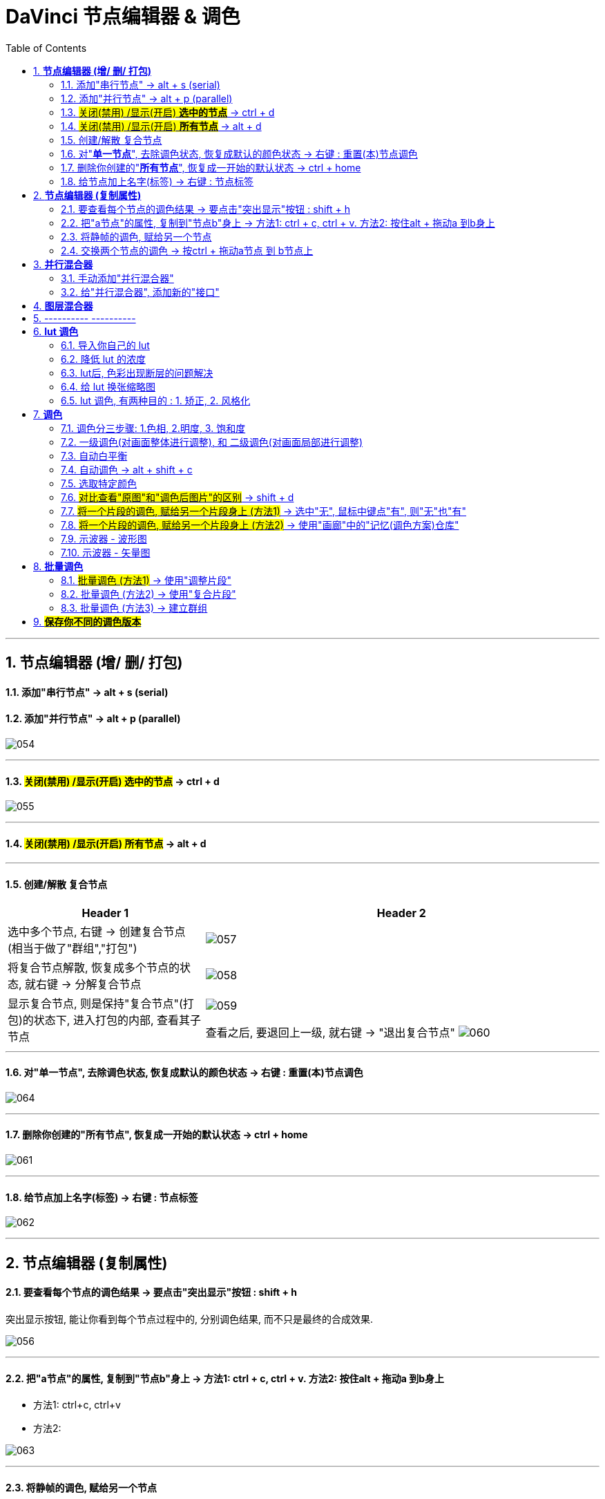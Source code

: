 
= DaVinci 节点编辑器 & 调色
:toc:
:sectnums:

---

== *节点编辑器 (增/ 删/ 打包)*


==== 添加"串行节点" -> alt + s (serial)

==== 添加"并行节点" -> alt + p (parallel)

image:img/054.png[]

---

==== #关闭(禁用) /显示(开启) *选中的节点*# -> ctrl + d

image:img/055.png[]

---

==== #关闭(禁用) /显示(开启) *所有节点*# -> alt + d

---

==== 创建/解散 复合节点

[cols="1a,2a"]
|===
|Header 1 |Header 2

|选中多个节点, 右键 -> 创建复合节点 (相当于做了"群组","打包")
|image:img/057.png[]

|将复合节点解散, 恢复成多个节点的状态, 就右键 -> 分解复合节点
|image:img/058.png[]

|显示复合节点, 则是保持"复合节点"(打包)的状态下, 进入打包的内部, 查看其子节点
|image:img/059.png[]

查看之后, 要退回上一级, 就右键 -> "退出复合节点"
image:img/060.png[]
|===

---


==== 对"*单一节点*", 去除调色状态, 恢复成默认的颜色状态 -> 右键 : 重置(本)节点调色

image:img/064.png[]

---

==== 删除你创建的"*所有节点*", 恢复成一开始的默认状态 -> ctrl + home

image:img/061.png[]

---

==== 给节点加上名字(标签) -> 右键 : 节点标签

image:img/062.png[]

---

==  *节点编辑器 (复制属性)*

==== 要查看每个节点的调色结果 -> 要点击"突出显示"按钮 : shift + h

突出显示按钮, 能让你看到每个节点过程中的, 分别调色结果, 而不只是最终的合成效果.

image:img/056.png[]

---

==== 把"a节点"的属性, 复制到"节点b"身上 -> 方法1: ctrl + c,  ctrl + v.  方法2: 按住alt + 拖动a 到b身上

- 方法1: ctrl+c, ctrl+v

- 方法2:

image:img/063.png[]


---

==== 将静帧的调色, 赋给另一个节点

image:img/065.png[]

---


==== 交换两个节点的调色 -> 按ctrl + 拖动a节点 到 b节点上

image:img/066.png[]


---


== *并行混合器*

==== 手动添加"并行混合器"

image:img/068.png[]


---

==== 给"并行混合器", 添加新的"接口"

手动创建的:"并行混合器", 默认只有两个接口. 为了让更多的节点连接进来, 你需要手动添加新接口.

image:img/067.png[]


---



== *图层混合器*

[cols="1a,2a"]
|===
|Header 1 |Header 2

|先添加"图层节点" alt + L (layer)
|image:img/070.png[]

|Column 1, row 2
|Column 2, row 2
|===

"并行混合器节点" 和 "图层混合器节点", 可以互相转化

image:img/071.png[]

image:img/072.png[]

== ---------- ----------

---

== *lut 调色*

==== 导入你自己的 lut

在 文件 -> 项目设置 -> 色彩管理 -> 打开lut文件夹

image:img/074.png[]

会打开 达芬奇存放 lut文件的目录 (C:\ProgramData\Blackmagic Design\DaVinci Resolve\Support\LUT), 把你的 lut文件夹 拷贝进去即可.  +
然后点击"更新列表"

现在, 就能在 lut窗口中, 找到你的lut了.

image:img/075.png[]

---

==== 降低 lut 的浓度

有时, 套用lut后, 颜色过浓, 我们可以在: 键 -> 键输出 -> 降低增益, 让它 lut效果 淡一些.


image:img/077.png[]

---

==== lut后, 色彩出现断层的问题解决

有时, 套用 lut后, 会发现有的色彩出现断层,  只要在 : 项目设置 -> 色彩管理中, 把 3d 查找表插值,  改成"四面体", 就能缓解这一问题.

image:img/078.png[]



---

==== 给 lut 换张缩略图

右键 -> 将缩略图更新为当前时间轴上的帧, 可以给lut换缩略图 +
要再次恢复成默认的缩略图, 就 "重置缩略图"即可.

image:img/076.png[]

---




==== lut 调色, 有两种目的 : 1. 矫正, 2. 风格化

1. 矫正 :目的是把画面, 调整到一个合理的调色起始点
2. 风格化 : 给画面赋予某种色彩情感



---

== *调色*

==== 调色分三步骤: 1.色相, 2.明度, 3. 饱和度


image:img/087.png[]

---

==== 一级调色(对画面整体进行调整), 和 二级调色(对画面局部进行调整)

- 一级调色: 是对画面**整体**, 进行颜色调整
- 二级调色: 是对画面的**局部**, 或特定颜色, 进行调整. 因此, 会经常用到 抠像, 蒙版, 跟踪, 来单独调整画面的一块区域.




---

==== 自动白平衡


image:img/088.png[]


---

==== 自动调色 -> alt + shift + c

选中片段, 按 alt + shift + c

---

==== 选取特定颜色



image:img/069.png[]


---

==== #对比查看"原图"和"调色后图片"的区别# -> shift + d

image:img/089.png[]

---


==== #将一个片段的调色, 赋给另一个片段身上 (方法1)# -> 选中"无", 鼠标中键点"有", 则"无"也"有"

image:img/097.png[]

---

====  #将一个片段的调色, 赋给另一个片段身上 (方法2)# -> 使用"画廊"中的"记忆(调色方案)仓库"

[cols="1a,2a"]
|===
|Header 1 |Header 2

|"画廊"中, 有一个"记忆"按钮, 里面有24个收藏位置.  +
-> 可以把你调过色的a片段, 右键"静帧", 存储到"画廊"中. +
-> 再把静帧拖进到"记忆仓库"中. 相当于存储下了你的调色方案. +
-> 之后, 直接在"记忆"仓库中, 把某调色方案拖到 b视频上, 就能让b视频应用这种调色了.
|image:img/099.png[]

image:img/098.png[]

|可以直接选中调过色的片段, 按 alt + 1/2/3... 快速将该调色方案存储进"记忆仓库"的 格子1 /格子2 / 格子3... 中.
|image:img/100.png[]

事实上, 该快捷键, 就在菜单里 :

image:img/101.png[]
|===



---


==== 示波器 - 波形图

菜单 : 工作区 -> 示波器

[cols="1a,2a"]
|===
|Header 1 |Header 2

|打开 示波器
|image:img/090.png[]

|我们只需打开两个子窗口即可: 1.波形图, 2.矢量图
|image:img/091.png[]

|波形图, 可以用来查看画面中"最亮"和"最暗"的程度
|image:img/092.png[]
|===

---

==== 示波器 - 矢量图


[cols="1a,2a"]
|===
|Header 1 |Header 2

|矢量图, 可以查看视频颜色的倾向
|image:img/093.png[]

|===


---

== *批量调色*

==== #批量调色 (方法1)# -> 使用"调整片段"

把"调整片段"拖到新的轨道上, 它就能影响其所覆盖到的所有片段. 你对该"调整片段"进行调色, 就相当于批量调整了所有片段的颜色. +
("调整片段"的另一个功能, 就是我们用来给视频做"上下黑边")

image:img/079.png[]

---

==== 批量调色 (方法2) -> 使用"复合片段"

[cols="1a,2a"]
|===
|Header 1 |Header 2

|你要对多个片段同意调色, 就同时选中这多个片段, 右键 -> 新建复合片段 (相当于"打包" 或 "群组")
|复合片段, 会单独移到一个新轨道上.

image:img/080.png[]

|要进入复合片段内部, 可以对其右键 -> 在时间线上打开
|image:img/081.png[]

|要解散复合片段, 就右键 -> 原位解散复合片段
|
|===

---

==== 批量调色 (方法3) -> 建立群组

[cols="1a,2a"]
|===
|Header 1 |Header 2

|在调色模块界面, 选中多个片段, 右键 -> 添加到新群组
|image:img/082.png[]

|你所新建的群组, 可以在这里查看到 : 右键 -> 群组
|image:img/085.png[]

|将新片段, **添加到**已有群组 : 选中该片段, 右键 -> 添加到当前群组, 或新建新的群组.
|image:img/086.png[]

|使用"片段前群组" (或"片段后群组"), 就能对一个群组中的**所有片段**, 进行**批量调色**
|image:img/083.png[]

|如果只想对群组中的**某一片段, 单独调色**, 就使用"片段"
|image:img/084.png[]
|===


---

== #*保存你不同的调色版本*#

[cols="1a,2a"]
|===
|Header 1 |Header 2

|将你目前的调色, 存储一个版本下来 : 对片段右键 -> 本地版本 -> 创建新版本
|image:img/094.png[]

image:img/095.png[]

|查看所有调色版本, 并进入任何一个版本中
|image:img/096.png[]
|===





---
